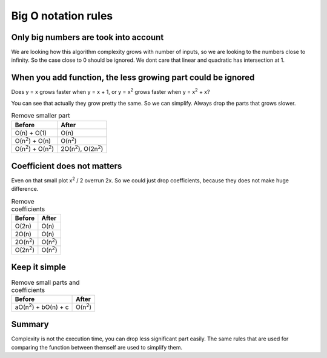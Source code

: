 Big O notation rules
====================

Only big numbers are took into account
--------------------------------------

We are looking how this algorithm complexity grows with number of inputs, so we are looking to the numbers
close to infinity. So the case close to 0 should be ignored. We dont care that linear and quadratic has intersection at 1.

.. image:: /_static/images/close_scale.png
  :width: 400

When you add function, the less growing part could be ignored
-------------------------------------------------------------

Does y = x grows faster when y = x + 1,
or y = x\ :sup:`2` grows faster when y = x\ :sup:`2` + x?

You can see that actually they grow pretty the same. So we can simplify.
Always drop the parts that grows slower.

.. image:: /_static/images/linear_plus.png
  :width: 400

.. image:: /_static/images/quadratic_plus.png
  :width: 400


.. list-table:: Remove smaller part
   :header-rows: 1

   * - Before
     - After
   * - O(n) + O(1)
     - O(n)
   * - O(n\ :sup:`2`) + O(n)
     - O(n\ :sup:`2`)
   * - O(n\ :sup:`2`) + O(n\ :sup:`2`)
     - 2O(n\ :sup:`2`),  O(2n\ :sup:`2`)


Coefficient does not matters
----------------------------

Even on that small plot x\ :sup:`2` / 2 overrun 2x.
So we could just drop coefficients, because they does not make huge difference.

.. image:: /_static/images/coefficients_compare.png
  :width: 400

.. list-table:: Remove coefficients
   :header-rows: 1

   * - Before
     - After
   * - O(2n)
     - O(n)
   * - 2O(n)
     - O(n)
   * - 2O(n\ :sup:`2`)
     - O(n\ :sup:`2`)
   * - O(2n\ :sup:`2`)
     - O(n\ :sup:`2`)

Keep it simple
--------------

.. list-table:: Remove small parts and coefficients
   :header-rows: 1

   * - Before
     - After
   * - aO(n\ :sup:`2`) + bO(n) + c
     - O(n\ :sup:`2`)

Summary
-------

Complexity is not the execution time, you can drop less significant part easily.
The same rules that are used for comparing the function between themself are used to simplify them.
